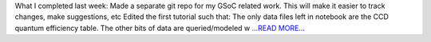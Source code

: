 .. title: Week 3: Querying progress
.. slug:
.. date: 2019-06-11 15:36:59 
.. tags: Astropy
.. author: astrojansen
.. link: https://astrotiff.home.blog/2019/06/11/week-3/
.. description:
.. category: gsoc2019

What I completed last week: Made a separate git repo for my GSoC related work. This will make it easier to track changes, make suggestions, etc Edited the first tutorial such that: The only data files left in notebook are the CCD quantum efficiency table. The other bits of data are queried/modeled w `...READ MORE... <https://astrotiff.home.blog/2019/06/11/week-3/>`__

